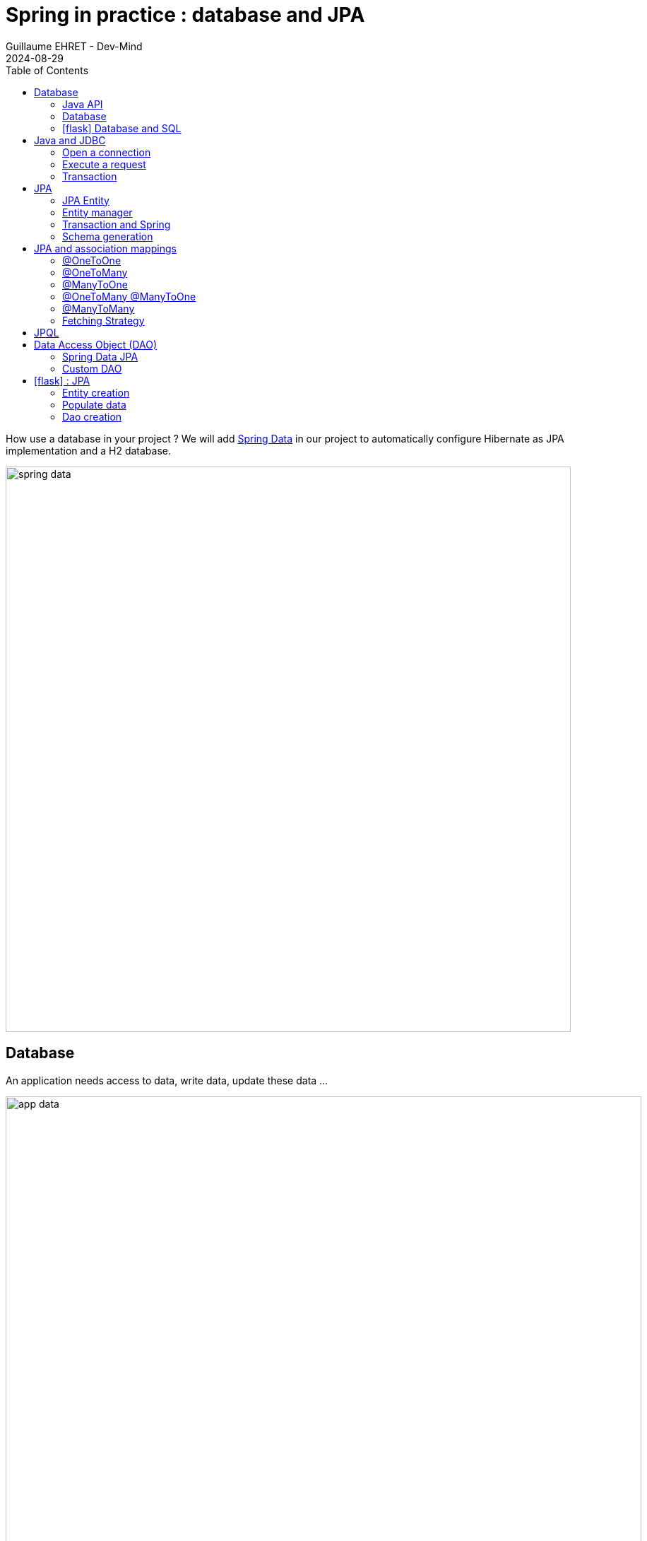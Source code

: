 :doctitle: Spring in practice : database and JPA
:description: How use a database in your Spring project with Spring Data JPA and a H2 Database
:keywords: Java, Spring
:author: Guillaume EHRET - Dev-Mind
:revdate: 2024-08-29
:category: Java
:teaser:  How use a database in your Spring project with Spring Data JPA and a H2 Database? Hibernate will be the JPA implementation
:imgteaser: ../../img/training/spring-data.png
:toc:
:icons: font

How use a database in your project ? We will add https://docs.spring.io/spring-data/commons/docs/2.5.4/reference/html/#reference[Spring Data] in our project to automatically configure Hibernate as JPA implementation and a H2 database.

image::../../img/training/spring-data.png[width=800, align="center"]

== Database

An application needs access to data, write data, update these data ...

image::../../img/training/spring-intro/app-data.png[width=900, align="center"]

Today we can access a multitude of data sources ... and Spring will help us

image::../../img/training/spring-intro/app-data2.png[width=900, align="center"]

=== Java API
Java language provides different API to communicate with a database

1. a low level standard : *JDBC* (Java Database Connectivity) to connect to a database and launch SQL requests
2. an API, *JPA* (Java Persistence API) to manage entities and relationships between them.
3. an API, *JTA* (Java Transaction API) to manage transactions

=== Database

Each database editor provides its driver (a jar added to your project). A DBMS (DataBase Management System) helps to define, store, retrieve, and manage the data within a database.

For a relational database, the driver implements the JDBC API.

In our tests we will use a database written in Java, the H2 database

image::../../img/training/spring-intro/h2-logo.png[width=150px, align="center"]

I choose this database for different reasons.

* Open source, JDBC driver
* Embedded database you can embed the database in your Spring application
* In memory database (perfect for tests)
* Browser based Console application
* Small footprint

=== icon:flask[] Database and SQL

Go in your `AutomacorpApplication`. We need to add new Spring Boot starters and the H2 driver in the declared dependencies.

[source,groovy, subs="specialchars"]
----
implementation("org.springframework.boot:spring-boot-starter-data-jpa") // libs to use JPA in your project
implementation("com.h2database:h2") // libs to use a H2 database
----

Check your `build.gradle.kts` file and update it. Reload your Gradle project to apply changes. You can use the button image:../../img/training/spring-data/refresh-gradle-btn1.png[width=48] displayed when your Gradle config is updated. Or you can use the button image:../../img/training/spring-data/refresh-gradle-btn2.png[width=40] displayed in the Gradle view.

image::../../img/training/spring-data/refresh-gradle.png[align="center"]

Spring Boot analyses jars defined in classpath and Spring is able to auto-configure features as the database, the H2 console...

Add some properties in file `src/main/resources/application.properties` to customize your H2 database (database will be recreated after each app reload)

[source,properties,subs="specialchars"]
----
# Spring boot : configure H2 datasource
spring.datasource.url=jdbc:h2:mem:automacorp;DB_CLOSE_DELAY=-1;DB_CLOSE_ON_EXIT=FALSE
spring.datasource.username=sa
spring.datasource.password=
spring.datasource.driverClassName=org.h2.Driver

# Spring boot : activate H2 console
spring.h2.console.enabled=true
spring.h2.console.path=/console
----

To verify that everything is fine, launch your app and open this URL in your browser: http://localhost:8080/console

image::../../img/training/spring-intro/h2-console0.png[width=500]

*Use JDBC URL, user, password defined in your `application.properties* and click on *Connect* button.


You should access to the console

image::../../img/training/spring-intro/h2-console.png[size=90%]

You can execute several SQL orders

* SQL order to create a table. Each table must have a primary key. In this example it will be the column id. We use  `auto_increment` option to let the database increment the id when a new line is inserted
+
[source,sql,subs="specialchars"]
----
CREATE TABLE ROOM(ID BIGINT auto_increment PRIMARY KEY, NAME VARCHAR(255) NOT NULL);
----
+
* SQL order to insert data in this table
+
[source,sql,subs="specialchars"]
----
-- Let the database generate an id (a positive value)
INSERT INTO ROOM(NAME) VALUES('Room1');
-- You can force an id (we use here a negative value to be sure to not have a conflict with a generated value)
INSERT INTO ROOM(ID, NAME) VALUES(-10, 'Room2');
----
+
* SQL order to select these data
+
[source,sql, subs="specialchars"]
----
SELECT * FROM ROOM;
----

== Java and JDBC
To understand the value of Spring and JPA, it is important to see the code that would have to be done if we wanted to directly use the JDBC API which is a low level API requiring a lot of code.

=== Open a connection

This code open a database connection in Java with JDBC API

[source, subs="specialchars"]
----
try {
  Class.forName("org.h2.Drive"); // (1)
}
catch (ClassNotFoundException e) {
  logger.error("Unable to load JDBC Driver", e);
}
try {
  String database_url = "jdbc:h2:mem:bigcorp;DB_CLOSE_DELAY=-1;DB_CLOSE_ON_EXIT=FALSE"; // (2)
  Connection connection = DriverManager.getConnection(database_url, username, password); // (3)
}
catch (SQLException e) {
  logger.error("Unable to connect to the database", e);
}
----
* (1) Load JDBC driver (here H2 driver)
* (2) We define the URL to access to the database (here we say that we use a H2 database in memory) +
* (3) Open a connection with username/password
* (1) (2) (3) for each step we have to manage exceptions

This operation is slow. If you have thousands connections on your app per second your application will fail.

image::../../img/training/spring-intro/pool0.png[width=850, align="center"]

To prevent this problem, we use a connection pool with pre-opened connections. Several connections are opened when the pool is launched.

image::../../img/training/spring-intro/pool1.png[width=850, align="center"]

=== Execute a request
With JDBC you need to write a lot of code when you want to execute a request. For example

*For an insert*
[source, subs="specialchars"]
----
public void insertSite(Site site) {
    try(Connection conn = dataSource.getConnection()){
        String sql = "insert into SITE (id, name) values (?, ?)";
        try(PreparedStatement stmt = conn.prepareStatement(sql)){
          stmt.setString(1, site.getId());
          stmt.setString(2, site.getName());
          stmt.executeUpdate();
        }
    }
    catch(SQLException e) {
        throw new DatabaseException("Impossible to insert site " +
            site.getName(), e);
    }
}
----

*For a select*
[source, subs="specialchars"]
----
public List<Site> findAll() {
    List<Site> sites = new ArrayList<>();
    try(Connection conn = dataSource.getConnection()){
        String sql = "select id, name from SITE";
        try(PreparedStatement stmt = conn.prepareStatement(sql)){
            try (ResultSet resultSet = stmt.executeQuery()) {
                while(resultSet.next()) {
                    Site s = new Site(resultSet.getString("name"));
                    s.setId(resultSet.getString("id"));
                    sites.add(s);
                }
            }
        }
    }
    catch(SQLException e) {
        throw new DatabaseException("Impossible to read sites", e);
    }
    return sites;
}
----


* The code is heavy and difficult to read
* We need to manipulate data types in SQL and in our Java entities
* We manipulate SQL while we are in an object language
* We would like to be more productive, simplified relationship management...
* What about transactions?

=== Transaction

image::../../img/training/spring-intro/transaction1.png[width=850, align="center"]

* What happens if a query fails, or if an exception occurs?
* What happens if 2 requests run in parallel?
* What happens if a request is too long?

The solution is to work in a transaction. A database transaction symbolizes a unit of work performed within a database. A transaction generally represents any change in a database. Transactions have two main purposes:

* to provide reliable units of work that allow correct recovery from failures and keep a database consistent even in cases of system failure, when execution stops (completely or partially) and many operations upon a database remain uncompleted, with unclear status.
* To provide isolation between concurrent accesses. If this isolation is not provided, data could be erroneous.


We can try to use a transaction in our code

[source, subs="specialchars"]
----
public void insertSite(Site site) {
        try(Connection conn = dataSource.getConnection()){
            conn.setAutoCommit(false); // 1.
            String sql = "insert into SITE (id, name) values (?, ?)";

            try(PreparedStatement stmt = conn.prepareStatement(sql)){
                stmt.setString(1, site.getId());
                stmt.setString(2, "toto");
                stmt.executeUpdate();
                conn.commit(); // 2.
            }
            catch(SQLException e) {
                conn.rollback(); // 3.
                throw new DatabaseException("Impossible insérer site " + site.getName(), e);
            }
        }
        catch(SQLException e) {
            throw new DatabaseException("Impossible insérer site " + site.getName(), e);
        }
    }
----

1. `autocommit` is sometimes the default value. We have to disabled it
2. If everything is OK a *commit* persist data
3. If we have an error everything is cancelled by a *rollback*.

image::../../img/training/spring-intro/transaction2.png[width=850, align="center"]


== JPA

The Java Persistence API (JPA) is a Java application programming interface specification that describes the management of relational data in applications using Java Platform, Standard Edition and Java Platform, Enterprise Edition.

http://hibernate.org/orm/[Hibernate ORM] is the JPA implementation that we’re going to use in this lab. we will use Hibernate via https://projects.spring.io/spring-data-jpa/[Spring Data JPA]

We’re going to use https://projects.spring.io/spring-data-jpa/[Spring Data JPA] to store and retrieve data in our relational database.

With Persistence API/Framework, the approach is to :

* work with Java objects (Java entities) and not with database tables
* add annotations to map entity properties to table columns
* generate common database request (Create, Update, Delete, Read)
* fill the SQL imperfections: inheritance, relationships, customs types, validation

Spring provides several sub projects to make database interactions easy

image::../../img/training/spring-intro/app-data3.png[width=850, align="center"]

{nbsp}

Do not confuse https://projects.spring.io/spring-data/[Spring Data] with https://projects.spring.io/spring-data-jpa/[Spring Data JPA]. We can read on in the offical doc that

> "Spring Data’s mission is to provide a familiar and consistent, Spring-based programming model for data access while still retaining the special traits of the underlying data store. It makes it easy to use data access technologies, relational and non-relational databases, map-reduce frameworks, and cloud-based data services. This is an umbrella project which contains many subprojects that are specific to a given database […​]

> Spring Data JPA is part of Spring Data, lets implement JPA based repositories. It makes it easier to build Spring-powered applications that use data access technologies."


=== JPA Entity

Object relation mapping (ORM) is one of the main feature in the JPA specification. The ORM layer (Hibernate) performs the translation of the app model objects into a relational database. For that we just have to use different JPA annotations on our entity objects.

Let's take the example of a Java class named *Sensor* and see how to use JPA to bind it to the SP_SENSOR table of our database.

[source,java, subs="specialchars"]
----
import jakarta.persistence.*;

@Entity // (1).
@Table(name = "SP_SENSOR") // (2).
public class SensorEntity {
    @Id // (3).
    @GeneratedValue
    private Long id;

    @Column(nullable=false, length=255)  // (4).
    private String name;

    @Column(name = "sensor_value") // (5)
    private Double value;

    @Column(name = "sensor_type") // (5).
    @Enumerated(EnumType.STRING) // (6).
    private SensorType sensorType;

    @Transient // (7).
    private Integer notImportant;

    public SensorEntity() { // (8).
    }

    public SensorEntity(SensorType sensorType, String name) { // (9).
        this.name = name;
        this.sensorType = sensorType;
    }

    public Long getId() { // (10).
        return id;
    }

    public void setId(Long id) {
        this.id = id;
    }

    public String getName() {
        return name;
    }

    public void setName(String name) {
        this.name = name;
    }

    public Double getValue() {
        return value;
    }

    public void setValue(Double value) {
        this.value = value;
    }

    public SensorType getSensorType() {
        return sensorType;
    }

    public void setSensorType(SensorType sensorType) {
        this.sensorType = sensorType;
    }

    public Integer getNotImportant() {
        return notImportant;
    }

    public void setNotImportant(Integer notImportant) {
        this.notImportant = notImportant;
    }
}
----

* (1) *@Entity* indicates that this class is an entity managed by Hibernate
* (2) *@Table(name = "SP_SENSOR")* you can customize the table name (optional) if this annotation is not present, the table name will be the entity name
* (3) *@Id* you have always an id annotated with `@jakarta.persistence.Id` (auto generated in this example). This ID is immutable (as the primary key in the database)
* (4) *@Column* by default, each property is mapped to a column. You can customize the nullability or the column name.
* (5) You can personalize the column used in the database to store the data
* (6) *@Enumerated(EnumType.STRING)* Java enum persisted as a String (choose always EnumType.STRING)
* (7) If a property should not be persisted, use *@Transient*
* (8) an entity *must have an empty constructor* (public or protected). +
[.small .small-block]#An empty constructor is needed to create a new instance via reflection (using `Class<T>.newInstance()`) by Hibernate which has to instantiate your Entity dynamically. If you don’t provide any additional constructors with arguments for the class, you don’t need to provide an empty constructor because you get one per default. Java always gives you a default invisible empty constructor. If an argument constructor is provided in your class, then jvm will not add the no-argument constructor.#
* (9) you can add (and you should) a constructor to build an object with all required properties
* (10) you have to define a getter and a setter for each property

=== Entity manager

When your app need to launch a query, it will call an https://docs.jboss.org/hibernate/orm/6.2/userguide/html_single/Hibernate_User_Guide.html#architecture[EntityManager] to execute it

image::../../img/training/spring-intro/em.png[width=800, align="center"]

Entities managed by Hibernate have a life-cycle associated with them. Either you can create a new object and save it into the database or your can fetch the data from the database.

Entities go through several stages in the life-cycle.

image::../../img/training/spring-intro/lifecycle.png[width=800, align="center"]

* *Transient Objects*: Transient objects are non transactional and in fact Hibernate has no knowledge of these objects
* *Persistent Objects*: Persistent entity has a valid database identity associated with.
* *Removed Object*: An object scheduled for deletion either by calling delete or because of orphan deletion of entities.
* *Detached Object*: The object in persistent state go into detached state after the persistent context is closed. Detached objects can be brought into other persistent context by reattachment or merging. Detached object still has a valid primary key attribute but it is no longer managed by Hibernate.

We have different operations to several stages in the life-cycle.

* *persist()*  makes a persistent entity. It will be written in the database at the next commit of the transaction we are in..
* *remove()*: inverse of persist(). It will be erased from the database at the next commit of the transaction we are in.
* *refresh()*: synchronizes the state of an entity to its database state. If the fields of an entity have been updated in the current transaction, these changes will be canceled. This operation only applies to persistent entities (otherwise we have an IllegalArgumentException)
* *detach()*: detaches an entity from  entity manager. This entity will not be taken into account during the next commit of the transaction in which we are
* *merge()*: attach an entity to the current entity manager. This is used to associate an entity with another entity manager than the one that was used to create or read it.


=== Transaction and Spring

We must work in transactions to ensure data integrity. When you use Spring, Transactional policy is managed by Spring with *@Transactional* annotation. For example

[source,java, subs="specialchars"]
----
@Service
@Transactional
public class SiteServiceImpl implements SiteService {

    public Site addSite(String name){
        Site site = new Site(name);
        site.addSensor(new Sensor("default", site)
                               .withPowerSource(PowerSource.FIXED)
                               .withDefaultPowerInWatt(1_000_000));
        siteDao.save(site);
        return site;
    }
}
----

Your services, your components must use a *@Transactional* annotation to work in a transaction.

> Hibernate stores everything read from the database in a first-level cache. This cache is linked to the current transaction.

At the end of the transaction, Hibernate will launch a flush() of this cache

* Calculation of the modifications of the objects contained in this cache
* Execution of all requests as a result
* Launching commit() if everything is OK or rollback()

With the first level of cache, if you execute twice a `find()` on the same instance, it will only be loaded once

=== Schema generation

Hibernate (JPA implementation) is able to parse yours entities to generate your database schema.It's very useful when you develop an app.

In Spring you just have to add some properties in `application.properties` file.

Update the file `application.properties` and add these keys

[source,java,subs="specialchars"]
----
# Spring boot : JPA
spring.jpa.database-platform=org.hibernate.dialect.H2Dialect
spring.jpa.generate-ddl=true
spring.jpa.show_sql=true
spring.jpa.defer-datasource-initialization=true
----
* H2Dialect gives information to Hibernate for native SQL
* *generate-ddl* allows you to auto generate the schema (tables, constraints) from your Java data model (false if you do not want to do anything)
* *show_sql* displays queries in the logs (usefull in development)

== JPA and association mappings

Association mappings are one of the key features of JPA and Hibernate.
They define the relationship between the database tables and the attributes in your Entity.

image::../../img/training/spring-intro/relationship.png[width="800", align="center"]

An association between JPA entities, can be unidirectional or bidirectional.
In this second case, one of the two entities must be the parent (the main entity) and the other the child.

It defines in which direction you can use the association.


=== @OneToOne

Example of *unidirectional association*: a city has a mayor but the mayor does not know his city

image::../../img/training/spring-intro/relationship_1to1_uni.png[width="200", align="center"]

A column *mayor_id* will be added in the table *City* and a foreign key will be created

[source,java,subs="specialchars"]
----
@Entity
public class Mayor {
    @Id
    private Long id;
    private String name;

    //...
}


@Entity
public class City {
     @Id
     private Long id;
     private String name;
     @OneToOne
     private Mayor mayor;

     // ...
}
----

Example of *bidirectional* association: a city has a mayor and the mayor now knows his city

image::../../img/training/spring-intro/relationship_1to1_bi.png[width="200", align="center"]

We can' t add a column `*mayor_id*` in the `*City*` table and a column `*city_id*` in the `*Mayor*` table because of the cycle.

In Hibernate entity model, we have to use a `mappedBy` to define the field that owns the relationship. This element is only specified on the inverse (non-owning) side of the association.

For example the mappedBy can be defined on the OneToOne defined in the mayor entity

[source,java,subs="specialchars"]
----
@Entity
public class City {
    @Id
    private Long id;
    private String name;

    @OneToOne
    private Mayor mayor;

    // ...
}

@Entity
public class Mayor {
    @Id
    private Long id;
    private String name;

    @OneToOne(mappedBy = "mayor")
    private City city;

    //...
}
----

With this code a column *mayor_id* will be added in the `*City*` table and a foreign key will be created. *Mayor* table won't have a reference to the city table.

*mappedby* tells hibernate not to map this field because it's already mapped by this field [here property mayor in City entity].

> If you forget to define a parent and a child in the association (no association with a mappedBy), you will have a mayor_id reference in the City table and a city_id reference in the Mayor table with 2 constraints.
In this case, you will not be able to delete a row because you will always have a constraint error.

=== @OneToMany

Example of *unidirectional* association: a site has one or more sensors (sensor does not link to a site)

image::../../img/training/spring-intro/relationship_1ton_uni.png[width="200", align="center"]

A join table is added (with 2 foreign keys)

[source,java,subs="specialchars"]
----
@Entity
public class Sensor {
    @Id
    private Long id;
    private String name;

     // ...
}

@Entity()
public class Site {
    @Id
    private Long id;
    private String name;

    @OneToMany
    private Set<Sensor> sensors = Set.of();

    // ...
}
----


=== @ManyToOne

Example of *unidirectional* association: a measurement is linked to a sensor and the sensor does not have the measurement list

image::../../img/training/spring-intro/relationship_nto1_uni.png[width="230", align="center"]

A *sensor_id* column will be added to the *Measurement* table and a foreign key will be created

[.langage-small]
[source,java, subs="specialchars"]
----
@Entity
public class Sensor {
    @Id
    private Long id;
    private String name;

    // ...
}

@Entity
public class Measurement {

    @Id
    private Long id;

    @ManyToOne(optional = false)
    private Sensor sensor;

    // ...
}
----

=== @OneToMany @ManyToOne

Example of *bidirectional* association: a sensor has n measures and measure knows its sensor

image::../../img/training/spring-intro/relationship_1ton_nto1_bi.png[width="200", align="center"]

*@ManyToOne ha nos property `mappedBy`.
So you can't make a mistake, add this `mappedBy` property on @OneToMany* (which is used to designate the parent)

[source,java,subs="specialchars"]
----
@Entity
public class Measure {
    @Id
    private Long id;
    private String name;

    @ManyToOne
    private Sensor sensor;
}

@Entity()
public class Sensor {
    @Id
    private Long id;
    private String name;

    @OneToMany(mappedBy = "sensor")
    private Set<Measure> measures = Set.of();
}
----


If you forget the mapped `mappedBy` property on the @OneToMany* you will have an unexpected join table betwwen the sensor and the measure.

=== @ManyToMany

Example of *unidirectional* association: a musician plays several instruments (instrument does not know who uses it)

image::../../img/training/spring-intro/relationship_nton_uni.png[width="200", align="center"]

A join table is added (with 2 foreign keys)

[source,java, subs="specialchars"]
----
@Entity
public class Instrument {
    @Id
    private Long id;
    private String name;

     // ...
}

@Entity()
public class Musician {
    @Id
    private Long id;
    private String name;

    @ManyToMany
    private Set<Instrument> instruments;

    // ...
}
----

Example *bidirectional* association: a musician plays several instruments (instrument knows that they play musicians)

image::../../img/training/spring-intro/relationship_nton_bi.png[width="200", align="center"]

A join table is always present (with 2 foreign keys) but we must define the `mappedBy` property on one entity

[source,java,subs="specialchars"]
----
// Child
@Entity
public class Instrument {
    @Id
    private Long id;
    private String name;

    @ManyToMany
    private Set<Musician> musicians;
     // ...
}

// Parent
@Entity()
public class Musician {
    @Id
    private Long id;
    private String name;

    @ManyToMany(mappedBy="musicians")
    private Set<Instrument> instruments;

    // ...
}
----

=== Fetching Strategy

The fetching strategy allows you to specify the loading strategy.

* *LAZY* the value is loaded only when it is used  (default)
* *EAGER* the value is always loaded

[source, subs="specialchars"]
----
@OneToMany(fetch = FetchType.EAGER)
private Set<Sensor> sensors = Set.of();
----

By default, we are in Lazy mode because the goal is to load the minimum of things.  If you navigate in your object and if relations are set in Lazy mode, you have 2 cases

* You are attached to a persistence context : one or more queries are started to load the missing data
* You are not attached to a persistence context: a LazyInitializationException is launched

[.langage-small]
[source, subs="specialchars"]
----
org.hibernate.LazyInitializationException: could not initialize proxy
----

If you have to serialize your object or send it to another layer, you have to use DTO. We will see that later

== JPQL

With JPA we don't write SQL but https://docs.oracle.com/html/E13946_04/ejb3_langref.html[JPQL] (Java Persistence Query Language). *We don't use the column names but we use the JPA entities* in.

In SQL we select a list of columns belonging to one or more tables. In JPQL we select an entity.

[.langage-small]
[source,java, subs="specialchars"]
----
// Selection sensors
select c from SensorEntity c

// Selection sites linked to a sensor
select c.site from SensorEntity c
----

You can use implicit join
[.langage-small]
[source,java, subs="specialchars"]
----
select c from SensorEntity c where c.site.id = :siteId
----

Or you can use explicit join
[.langage-small]
[source,java, subs="specialchars"]
----
select c from SensorEntity c join c.site s where s.id = :siteId
select c from SensorEntity c left join c.site s where s.id = :siteId
----

== Data Access Object (DAO)

A DAO (Data Access Object) lets you persist your Entities. The DAO is basically an object or an interface that provides access to an underlying database or any other persistence storage.

That definition from http://en.wikipedia.org/wiki/Data_access_object[Wikipedia]

An example of Spring Data Jpa repository (DAO)

[.langage-small]
[source,java, subs="specialchars"]
----
public interface SensorDao extends JpaRepository<SensorEntity, Long> {
    @Query("select c from SensorEntity c where c.name=:name")
    SensorEntity findByName(@Param("name") String name);
}
----

https://docs.spring.io/spring-data/jpa/docs/current/reference/html/#repositories[*JpaRepository*] is a Spring Data interface, which provides common methods such as *findOne*, *save*, *delete* and more. This example will handle Sensors entities, and those are identified by an Id of type Long (generics type used in JpaRepository).

With Spring Data, you write an interface with the expected annotations and the library will generate the implementation for you, when the code is compiled.

=== Spring Data JPA

With Spring Data Jpa, if you respect conventions you don't need to create a DAO implementation

[.langage-small]
[source,java, subs="specialchars"]
----
public interface SensorDao extends JpaRepository<SensorEntity, Long> {

    List<SensorEntity> findBySiteId(Long siteId); // (1).

    @Query("select c from SensorEntity c where c.name=:name")  // (2)
    Sensor findByName(@Param("name") String name);

    @Modifying // (3)
    @Query("delete from SensorEntity c where c.name = ?1")
    void deleteByName(String name);
}
----

1. *findBy* pattern allows to execute a query and return an occurrence or an occurrence list
2. *@Query* helps to execute a JPQL query. Here we use a named parameter called name.
3. Another example with an update. In this case, you must use an *@Modifying* annotation

If a method starts by `findBy`, `findDistinctBy`, `countBy`, ...

* You can after add a property
+
[source,java, subs="specialchars"]
----
List<SensorEntity> findByName(String name);
----
* You can add a property of a property
+
[source,java, subs="specialchars"]
----
List<SensorEntity> findBySiteId(String siteId);
----
* You can cumulate criteria
+
[source,java, subs="specialchars"]
----
List<SensorEntity> findByNameAndSiteId(String name, String siteId);
List<SensorEntity> findByNameOrSiteId(String name, String siteId);
----
* You can ignore upper or lower case
+
[source,java, subs="specialchars"]
----
List<SensorEntity> findByNameIgnoreCase(String name);
List<SensorEntity> findByNameAndSiteIdAllIgnoreCase(String name, String siteId);
----
* You can sort data
+
[source,java, subs="specialchars"]
----
List<SensorEntity> findByNameOrderByNameAsc(String name);
List<SensorEntity> findByNameOrderByNameDesc(String name);
----
* You can select only one element (if you have for example an unicity constraint). But in this case if several elements are found an exception is thrown
+
[source,java, subs="specialchars"]
----
SensorEntity findByName(String name);
----

For more informations read link:https://docs.spring.io/spring-data/jpa/docs/current/reference/html/#repositories.query-methods.details[the documentation] to know more things

=== Custom DAO

If you need to create your own queries, you have to create a new interface

[.langage-verysmall]
[source,java, subs="specialchars"]
----
public interface SensorCustomDao {
    List<SensorEntity> findBySiteText(String searchText);
}
----

You need to update the main interface. In our code we will always inject a *SensorDao*. This Dao will have all JpaRepository methods and all your custom queries.

[.langage-verysmall]
[source,java, subs="specialchars"]
----
public interface SensorDao extends JpaRepository<SensorEntity, String>, SensorCustomDao {
}
----

Implement your `SensorCustomDao` and use entitiy manager to execute requests

[source,java, subs="specialchars"]
----
@Repository
public class SensorCustomDaoImpl implements SensorCustomDao {

    @PersistenceContext
    private EntityManager em;

    @Override
    public List<SensorEntity> findBySiteText(String searchText) {
        return em.createQuery("select c from SensorEntity c inner join c.site s where lover(s.name) like :searchText",
                              SensorEntity.class)
                 .setParameter("searchText", "%" + searchText.toLowerCase() + "%")
                 .getResultList();
    }
}
----



== icon:flask[] : JPA

It's time for you to create a real application that can manage sensors in a building. The management of sanitary conditions, user comfort and energy efficiency require concurrent management of window openings in the buildings of the École des Mines.

It is necessary to ventilate as much as possible to limit air pollution, but with the approach of winter it will become important to heat buildings to ensure the comfort of users.

image::../../img/training/spring-intro/tp.png[width="700", align="center"]

> We will now create an application which will able to manage the building windows. +
- the building has an outside temperature, and rooms +
- each room has zero or more heaters, has zero or more windows, a name, a floor, a current temperature, a target temperature. +
- each heater has a name, an `on` or `off` status, possibly a power. +
- each window has a name, an a status `open` or `closed`

The heater status, the window status and the temperature are measured by external sensors.

=== Entity creation

==== Sensor entity

The `SensorEntity` entity was given https://dev-mind.fr/training/spring/spring-data.html#_jpa_entity[higher] on the page. You can remove the `notImportant` property

Create a Java enum called `SensorType` in package `com.emse.spring.automacorp.model` to define the type of the sensor.
[source,java, subs="specialchars"]
----
public enum SensorType { TEMPERATURE, POWER, STATUS }
----

==== Window entity

Create an Entity called `WindowEntity` in package `com.emse.spring.automacorp.model` (an entity is a class). You have to use the JPA annotations seen previously.

You can copy this code. For the moment this entity has no property room because this entity will be created later.

[source,java, subs="specialchars"]
----
// (1)
// (2)
public class WindowEntity {
    // (3)
    private Long id;

    // (4)
    private String name;

    // (5)
    private SensorEntity windowStatus;

    public WindowEntity() {
    }

    public WindowEntity(String name, SensorEntity sensor) {
        this.windowStatus = sensor;
        this.name = name;
    }

    public Long getId() {
        return this.id;
    }

    public void setId(Long id) {
        this.id = id;
    }

    public String getName() {
        return name;
    }

    public void setName(String name) {
        this.name = name;
    }

    public Sensor getWindowStatus() {
        return windowStatus;
    }

    public void setWindowStatus(Sensor windowStatus) {
        this.windowStatus = windowStatus;
    }
}
----

Use the good annotations to

* (1) Mark this class as a JPA entity
* (2) Give a different name for your table => SP_WINDOW
* (3) Declare this field as the table ID. This ID must to be auto generated
* (4) This field must be not nullable
* (5) The `windowStatus` is a SensorEntity. You need to use the good annotation to define the unidirectional association. This field must be not nullable

For the moment this entity has no property room because this entity will be created later.

You can start your application. If you updated your configuration (see this link:spring-data.html#_schema_generation[chapter]) you should see in your app logs

----
Hibernate: drop table if exists sp_sensor cascade
Hibernate: drop table if exists sp_window cascade
Hibernate: drop sequence if exists sp_sensor_seq
Hibernate: drop sequence if exists sp_window_seq
Hibernate: create sequence sp_sensor_seq start with 1 increment by 50
Hibernate: create sequence sp_window_seq start with 1 increment by 50
Hibernate: create table sp_sensor (sensor_value float(53), id bigint not null, name varchar(255) not null, sensor_type varchar(255) check (sensor_type in ('TEMPERATURE','POWER','STATUS')), primary key (id))
Hibernate: create table sp_window (id bigint not null, window_status_id bigint not null, name varchar(255) not null, primary key (id))
Hibernate: alter table if exists sp_window add constraint FKqdj6jbtn59whbpgt93n927yjn foreign key (window_status_id) references sp_sensor
----

==== Room entity

Create the *RoomEntity* entity with

* an auto generated id
* a non nullable floor (Integer)
* a non nullable String name
* a current temperature (SensorEntity) the current temperature is measured by a sensor
* a target temperature (Double)
* a list of windows. You have to define a bidirectional association between `RoomEntity` and `WindowEntity` : update the `Window` entity constructor to always send the room when a room is created, ie add an argument `RoomEntity` in the `WindowEntity` constructor
* create a constructor with non nullable fields and a default constructor

You can relaunch your application.

Open your H2 console you should see

image::../../img/training/spring-data/console-example.png[width="400", align="center"]

_If you more tables you forgot to declare a bidirectional association..._

==== Other entities

You can continue the different exercises. If you choose to follow the given subject for your final project and evaluation, you will have to implement later:

* the `HeaterEntity` entity with
** an auto generated id
** a non nullable String name
** a non nullable room
** a non nullable status. This field is a Sensor.
** create a constructor with non nullable fields and a default constructor
* update the room entity to define a list of heaters. You have to define a bidirectional association between `RoomEntity` and `HeaterEntity` : update the `HeaterEntity` entity constructor to always send the room when a room is created, ie add an argument `RoomEntity` in the `HeaterEntity` constructor
* the `BuildingEntity` entity. The building has an outside temperature (a SensorEntity), and rooms.
* ...

=== Populate data

We're going to populate our database and insert data in tables. You can execute the script below in your H2 console, but data will be deleted on the next app reload. Fortunately Spring Boot offers a mechanism to populate a database at startup.

Create a file `data.sql` in `src/main/resources` next to `application.properties`

[source,sql]
----
INSERT INTO SP_SENSOR(id, name, sensor_value, sensor_type) VALUES(-10, 'Temperature room 2', 21.3, 'TEMPERATURE');
INSERT INTO SP_SENSOR(id, name, sensor_value, sensor_type) VALUES(-9, 'Window 1 status room 1', 1.0, 'STATUS');
INSERT INTO SP_SENSOR(id, name, sensor_value, sensor_type) VALUES(-8, 'Window 2 status room 1', 0.0, 'STATUS');
INSERT INTO SP_SENSOR(id, name, sensor_value, sensor_type) VALUES(-7, 'Window 1 status room 2', 0.0, 'STATUS');
INSERT INTO SP_SENSOR(id, name, sensor_value, sensor_type) VALUES(-6, 'Window 2 status room 2', 0.0, 'STATUS');

INSERT INTO SP_ROOM(id, name, floor) VALUES(-10, 'Room1', 1);
INSERT INTO SP_ROOM(id, name, floor, current_temperature_id, target_temperature) VALUES(-9, 'Room2', 1, -10, 20.0);

INSERT INTO SP_WINDOW(id, window_status_id, name, room_id) VALUES(-10, -9, 'Window 1', -10);
INSERT INTO SP_WINDOW(id, window_status_id, name, room_id) VALUES(-9, -8, 'Window 2', -10);
INSERT INTO SP_WINDOW(id, window_status_id, name, room_id) VALUES(-8, -7, 'Window 1', -9);
INSERT INTO SP_WINDOW(id, window_status_id, name, room_id) VALUES(-7, -6, 'Window 2', -9);
----

=== Dao creation

==== Simple DAO
Write now 3 link:spring-data.html#_data_access_object_dao[Spring data DAO] `SensorDao`, `WindowDao` and `RoomDao` in package `com.emse.spring.automacorp.dao` (interface that extends JpaRepository with the good types for entity and its id)


You're going to write your own DAO methods (for specific requests), you have to create custom interfaces and implementations with your custom methods.

To check `WindowDao`, create a class `WindowDaoTest` in *src/test/java/com.emse.spring.automacorp.dao*

[source,java, subs="specialchars"]
----
import com.emse.spring.automacorp.model.Window;
import com.emse.spring.automacorp.model.WindowStatus;
import org.assertj.core.api.Assertions;
import org.junit.jupiter.api.Test;
import org.junit.jupiter.api.extension.ExtendWith;
import org.springframework.beans.factory.annotation.Autowired;
import org.springframework.boot.test.autoconfigure.orm.jpa.DataJpaTest;
import org.springframework.test.context.junit.jupiter.SpringExtension;

@DataJpaTest // (1)
class WindowDaoTest {
    @Autowired // (2)
    private WindowDao windowDao;

    @Test
    public void shouldFindAWindowById() {
        WindowEntity window = windowDao.getReferenceById(-10L); // (3)
        Assertions.assertThat(window.getName()).isEqualTo("Window 1");
        Assertions.assertThat(window.getWindowStatus().getValue()).isEqualTo(1.0);
    }
}
----

* (1) `DataJpaTest` is a SpringBoot annotation to help the DAO tests. This annotation initialize a in memory database and a Spring context with the objects needed for our tests
* (2) With this initialization we can inject a Spring Bean, our DAO to test
* (3) and we can call the DAO to interact with the database

Execute your test. This test should be green.

You can write similar tests to test *RoomDao* and *SensorDao*

video::-BtxXL5bA8Q[youtube,width=1000,height=500]

==== Custom DAO

Create your own interface *WindowDaoCustom* in package `com.emse.spring.automacorp.dao`

[source,java,subs="specialchars"]
----
public interface WindowDaoCustom {
    List<WindowEntity> findRoomsWithOpenWindows(Long id);
}
----

Refactor your *WindowDao* interface : it must extend *JpaRepository* and *WindowDaoCustom*

Create your own implementation of *WindowDaoCustom* with your custom methods and inject the EntityManager (JPA)

[source,java,subs="specialchars"]
----
import com.emse.spring.automacorp.model.Window;
import jakarta.persistence.EntityManager;
import jakarta.persistence.PersistenceContext;

import java.util.List;

public class WindowDaoCustomImpl implements WindowDaoCustom {
    @PersistenceContext
    private EntityManager em;

    @Override
    public List<WindowEntity> findRoomsWithOpenWindows(Long id) {
        String jpql = "select w from Window w inner join w.windowStatus s " +
                "where w.room.id = :id and s.value > 0.0 order by w.name";
        return em.createQuery(jpql, WindowEntity.class)
                .setParameter("id", id)
                .getResultList();
    }
}
----

You have to test your DAO. When Spring context is loaded, the database is populated with the file `data.sql` and we can test these values. For that update `WindowDaoTest` test and add these methods

[source,java, subs="specialchars"]
----
@Test
public void shouldFindRoomsWithOpenWindows() {
    List<WindowEntity> result = windowDao.findRoomsWithOpenWindows(-10L);
    Assertions.assertThat(result)
              .hasSize(1)
              .extracting("id", "name")
              .containsExactly(Tuple.tuple(-10L, "Window 1"));
}

@Test
public void shouldNotFindRoomsWithOpenWindows() {
    List<WindowEntity> result = windowDao.findRoomsWithOpenWindows(-9L);
    Assertions.assertThat(result).isEmpty();
}
----

You have to test and develop :

* a custom DAO with a method to find all windows by room name
* add a method in WindowDao to delete all windows in a room.
* a method to close or open all windows in a room
* you have to develop these methods and their tests

To check that window room are deleted you can add this test method in *WindowDaoTest*

[source,java,subs="specialchars"]
----
@Test
public void shouldDeleteWindowsRoom() {
    RoomEntity room = roomDao.getById(-10L);
    List<Long> roomIds = room.getWindows().stream().map(Window::getId).collect(Collectors.toList());
    Assertions.assertThat(roomIds).hasSize(2);

    windowDao.deleteByRoom(-10L);
    List<WindowEntity> result = windowDao.findAllById(roomIds);
    Assertions.assertThat(result).isEmpty();

}
----

That's all for the moment. In this course you learnt how to configure and use a database in Spring Boot app.
